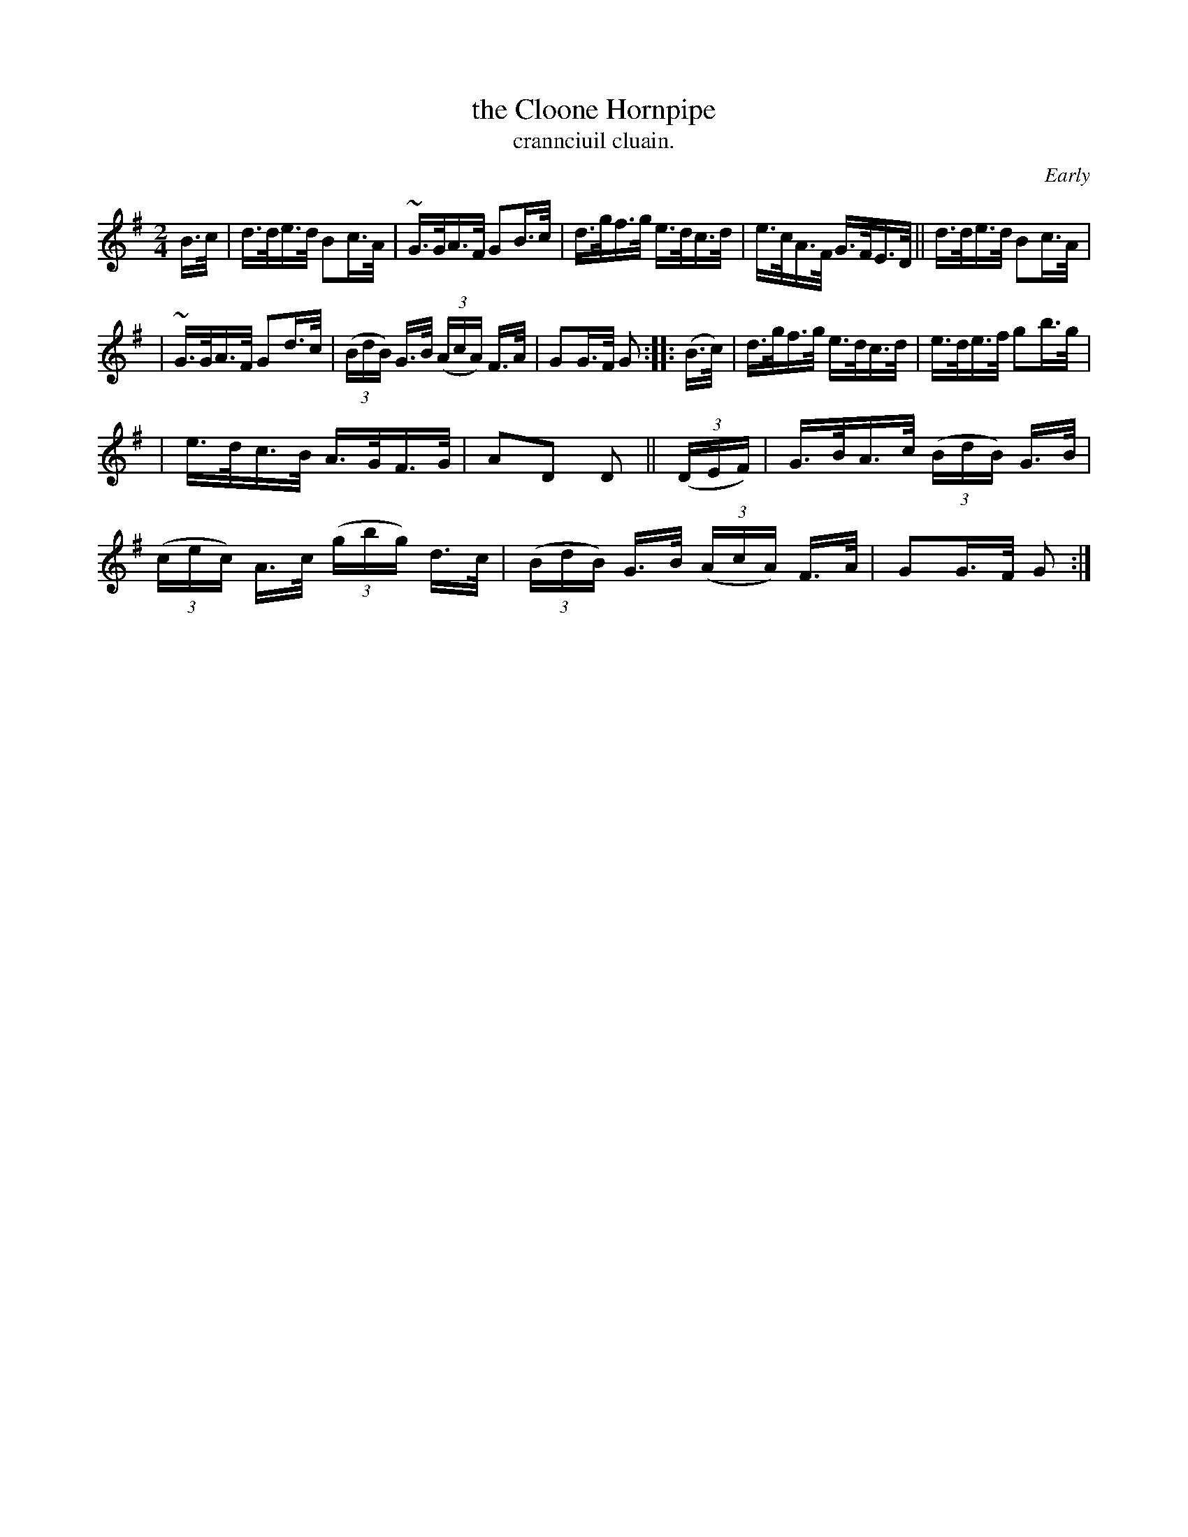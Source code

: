 X: 1558
T: the Cloone Hornpipe
T: crannciuil cluain.
R: hornpipe
%S: s:3 b:16(5+5+6)
O: Early
B: O'Neill's 1850 #1558
N: The G in bar 4 might be an A.
Z:
M: 2/4
L: 1/16
K: G
B>c | d>de>d B2c>A | ~G>GA>F G2B>c | d>gf>g e>dc>d | e>cA>F G>FE>D || d>de>d B2c>A |
| ~G>GA>F G2d>c | (3(BdB) G>B (3(AcA) F>A | G2G>F G2 :: (B>c) | d>gf>g e>dc>d | e>de>f g2b>g |
| e>dc>B A>GF>G | A2D2 D2 || (3(DEF) | G>BA>c (3(BdB) G>B | (3(cec) A>c (3(gbg) d>c | (3(BdB) G>B (3(AcA) F>A | G2G>F G2 :|
